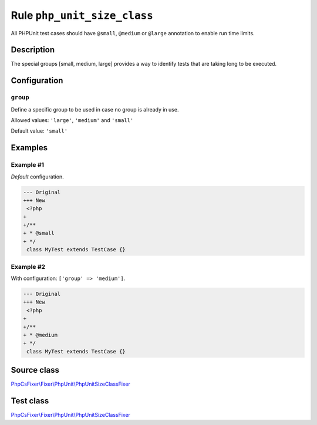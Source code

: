 ============================
Rule ``php_unit_size_class``
============================

All PHPUnit test cases should have ``@small``, ``@medium`` or ``@large``
annotation to enable run time limits.

Description
-----------

The special groups [small, medium, large] provides a way to identify tests that
are taking long to be executed.

Configuration
-------------

``group``
~~~~~~~~~

Define a specific group to be used in case no group is already in use.

Allowed values: ``'large'``, ``'medium'`` and ``'small'``

Default value: ``'small'``

Examples
--------

Example #1
~~~~~~~~~~

*Default* configuration.

.. code-block:: diff

   --- Original
   +++ New
    <?php
   +
   +/**
   + * @small
   + */
    class MyTest extends TestCase {}

Example #2
~~~~~~~~~~

With configuration: ``['group' => 'medium']``.

.. code-block:: diff

   --- Original
   +++ New
    <?php
   +
   +/**
   + * @medium
   + */
    class MyTest extends TestCase {}
Source class
------------

`PhpCsFixer\\Fixer\\PhpUnit\\PhpUnitSizeClassFixer <./../../../src/Fixer/PhpUnit/PhpUnitSizeClassFixer.php>`_

Test class
------------

`PhpCsFixer\\Fixer\\PhpUnit\\PhpUnitSizeClassFixer <./../../../tests/Fixer/PhpUnit/PhpUnitSizeClassFixerTest.php>`_
